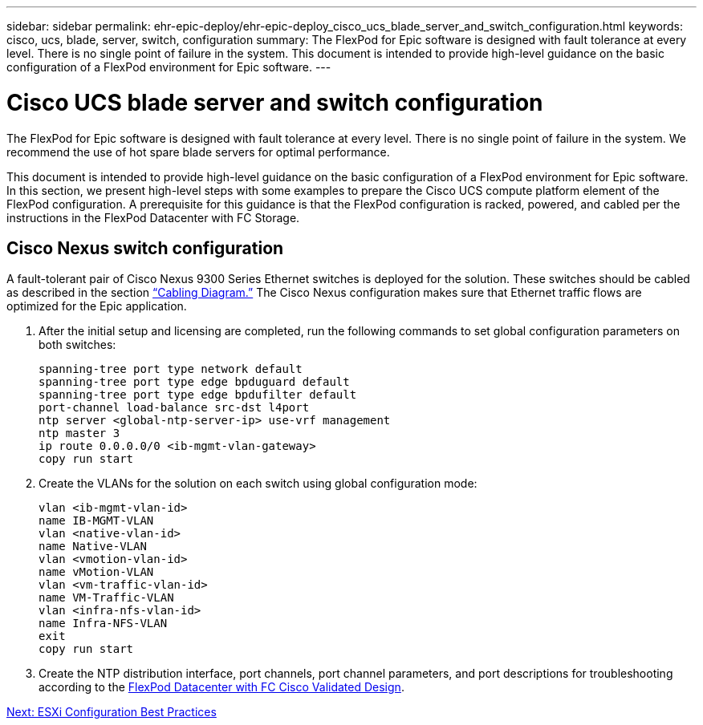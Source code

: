 ---
sidebar: sidebar
permalink: ehr-epic-deploy/ehr-epic-deploy_cisco_ucs_blade_server_and_switch_configuration.html
keywords: cisco, ucs, blade, server, switch, configuration
summary: The FlexPod for Epic software is designed with fault tolerance at every level. There is no single point of failure in the system. This document is intended to provide high-level guidance on the basic configuration of a FlexPod environment for Epic software.
---

= Cisco UCS blade server and switch configuration
:hardbreaks:
:nofooter:
:icons: font
:linkattrs:
:imagesdir: ./../media/

//
// This file was created with NDAC Version 2.0 (August 17, 2020)
//
// 2021-05-07 11:34:58.170179
//

The FlexPod for Epic software is designed with fault tolerance at every level. There is no single point of failure in the system. We recommend the use of hot spare blade servers for optimal performance.

This document is intended to provide high-level guidance on the basic configuration of a FlexPod environment for Epic software. In this section, we present high-level steps with some examples to prepare the Cisco UCS compute platform element of the FlexPod configuration. A prerequisite for this guidance is that the FlexPod configuration is racked, powered, and cabled per the instructions in the FlexPod Datacenter with FC Storage.

== Cisco Nexus switch configuration

A fault-tolerant pair of Cisco Nexus 9300 Series Ethernet switches is deployed for the solution. These switches should be cabled as described in the section link:ehr-epic-deploy_deployment_and_configuration_overview.html#cabling-diagram[“Cabling Diagram.”] The Cisco Nexus configuration makes sure that Ethernet traffic flows are optimized for the Epic application.

. After the initial setup and licensing are completed, run the following commands to set global configuration parameters on both switches:
+
....
spanning-tree port type network default
spanning-tree port type edge bpduguard default
spanning-tree port type edge bpdufilter default
port-channel load-balance src-dst l4port
ntp server <global-ntp-server-ip> use-vrf management
ntp master 3
ip route 0.0.0.0/0 <ib-mgmt-vlan-gateway>
copy run start
....

. Create the VLANs for the solution on each switch using global configuration mode:
+
....
vlan <ib-mgmt-vlan-id>
name IB-MGMT-VLAN
vlan <native-vlan-id>
name Native-VLAN
vlan <vmotion-vlan-id>
name vMotion-VLAN
vlan <vm-traffic-vlan-id>
name VM-Traffic-VLAN
vlan <infra-nfs-vlan-id>
name Infra-NFS-VLAN
exit
copy run start
....

. Create the NTP distribution interface, port channels, port channel parameters, and port descriptions for troubleshooting according to the https://www.cisco.com/c/en/us/td/docs/unified_computing/ucs/UCS_CVDs/flexpod_esxi65u1_n9fc.html[FlexPod Datacenter with FC Cisco Validated Design^].


link:ehr-epic-deploy_esxi_configuration_best_practices.html[Next: ESXi Configuration Best Practices]
